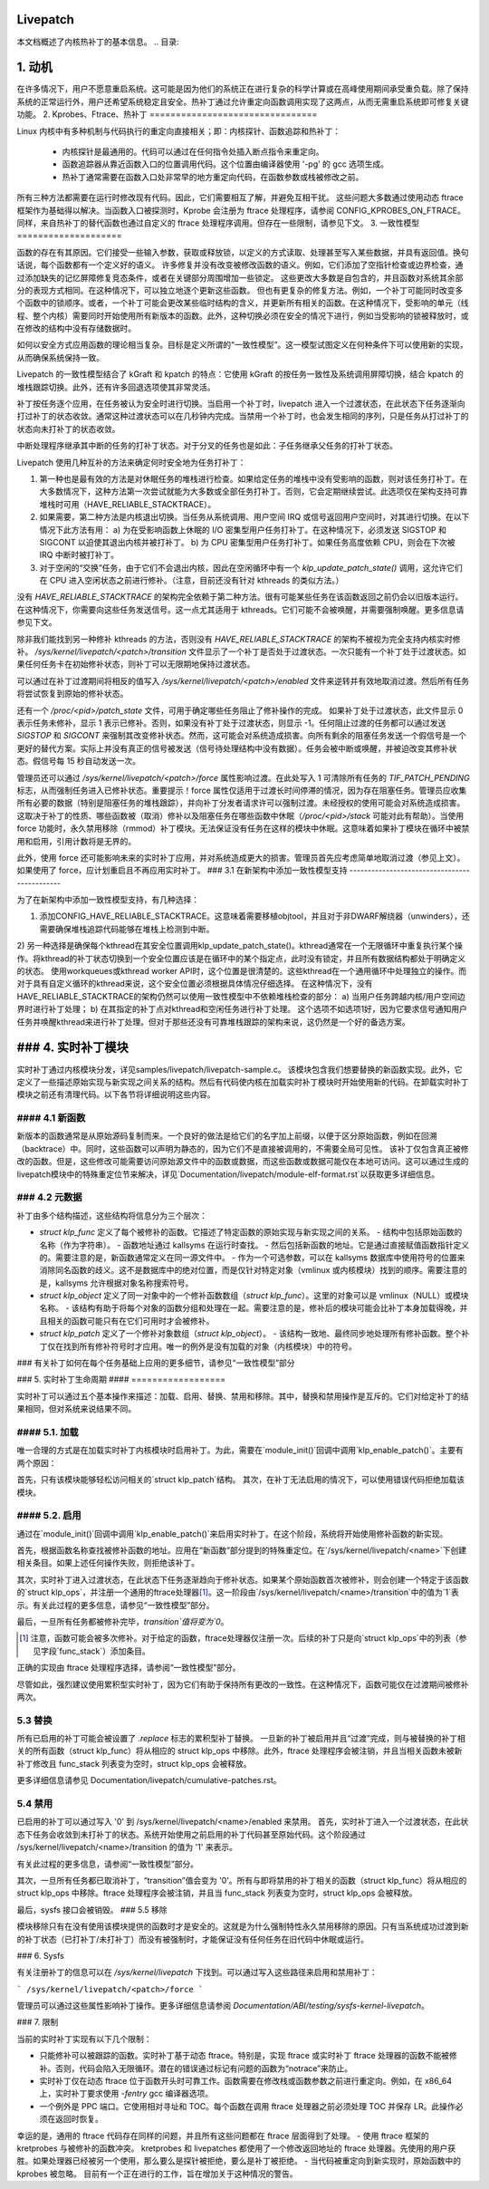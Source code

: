Livepatch
=========

本文档概述了内核热补丁的基本信息。
.. 目录:

.. contents:: :local:


1. 动机
=============

在许多情况下，用户不愿意重启系统。这可能是因为他们的系统正在进行复杂的科学计算或在高峰使用期间承受重负载。除了保持系统的正常运行外，用户还希望系统稳定且安全。热补丁通过允许重定向函数调用实现了这两点，从而无需重启系统即可修复关键功能。
2. Kprobes、Ftrace、热补丁
================================

Linux 内核中有多种机制与代码执行的重定向直接相关；即：内核探针、函数追踪和热补丁：

  - 内核探针是最通用的。代码可以通过在任何指令处插入断点指令来重定向。
  - 函数追踪器从靠近函数入口的位置调用代码。这个位置由编译器使用 '-pg' 的 gcc 选项生成。
  - 热补丁通常需要在函数入口处非常早的地方重定向代码，在函数参数或栈被修改之前。
所有三种方法都需要在运行时修改现有代码。因此，它们需要相互了解，并避免互相干扰。
这些问题大多数通过使用动态 ftrace 框架作为基础得以解决。当函数入口被探测时，Kprobe 会注册为 ftrace 处理程序，请参阅 CONFIG_KPROBES_ON_FTRACE。同样，来自热补丁的替代函数也通过自定义的 ftrace 处理程序调用。但存在一些限制，请参见下文。
3. 一致性模型
====================

函数的存在有其原因。它们接受一些输入参数，获取或释放锁，以定义的方式读取、处理甚至写入某些数据，并具有返回值。换句话说，每个函数都有一个定义好的语义。
许多修复并没有改变被修改函数的语义。例如，它们添加了空指针检查或边界检查，通过添加缺失的记忆屏障修复竞态条件，或者在关键部分周围增加一些锁定。
这些更改大多数是自包含的，并且函数对系统其余部分的表现方式相同。在这种情况下，可以独立地逐个更新这些函数。
但也有更复杂的修复方法。例如，一个补丁可能同时改变多个函数中的锁顺序。或者，一个补丁可能会更改某些临时结构的含义，并更新所有相关的函数。在这种情况下，受影响的单元（线程、整个内核）需要同时开始使用所有新版本的函数。此外，这种切换必须在安全的情况下进行，例如当受影响的锁被释放时，或在修改的结构中没有存储数据时。

如何以安全方式应用函数的理论相当复杂。目标是定义所谓的“一致性模型”。这一模型试图定义在何种条件下可以使用新的实现，从而确保系统保持一致。

Livepatch 的一致性模型结合了 kGraft 和 kpatch 的特点：它使用 kGraft 的按任务一致性及系统调用屏障切换，结合 kpatch 的堆栈跟踪切换。此外，还有许多回退选项使其非常灵活。

补丁按任务逐个应用，在任务被认为安全时进行切换。当启用一个补丁时，livepatch 进入一个过渡状态，在此状态下任务逐渐向打过补丁的状态收敛。通常这种过渡状态可以在几秒钟内完成。当禁用一个补丁时，也会发生相同的序列，只是任务从打过补丁的状态向未打补丁的状态收敛。

中断处理程序继承其中断的任务的打补丁状态。对于分叉的任务也是如此：子任务继承父任务的打补丁状态。

Livepatch 使用几种互补的方法来确定何时安全地为任务打补丁：

1. 第一种也是最有效的方法是对休眠任务的堆栈进行检查。如果给定任务的堆栈中没有受影响的函数，则对该任务打补丁。在大多数情况下，这种方法第一次尝试就能为大多数或全部任务打补丁。否则，它会定期继续尝试。此选项仅在架构支持可靠堆栈时可用（HAVE_RELIABLE_STACKTRACE）。
2. 如果需要，第二种方法是内核退出切换。当任务从系统调用、用户空间 IRQ 或信号返回用户空间时，对其进行切换。在以下情况下此方法有用：
   a) 为在受影响函数上休眠的 I/O 密集型用户任务打补丁。在这种情况下，必须发送 SIGSTOP 和 SIGCONT 以迫使其退出内核并被打补丁。
   b) 为 CPU 密集型用户任务打补丁。如果任务高度依赖 CPU，则会在下次被 IRQ 中断时被打补丁。
3. 对于空闲的“交换”任务，由于它们不会退出内核，因此在空闲循环中有一个 `klp_update_patch_state()` 调用，这允许它们在 CPU 进入空闲状态之前进行修补。（注意，目前还没有针对 kthreads 的类似方法。）

没有 `HAVE_RELIABLE_STACKTRACE` 的架构完全依赖于第二种方法。很有可能某些任务在该函数返回之前仍会以旧版本运行。在这种情况下，你需要向这些任务发送信号。这一点尤其适用于 kthreads。它们可能不会被唤醒，并需要强制唤醒。更多信息请参见下文。

除非我们能找到另一种修补 kthreads 的方法，否则没有 `HAVE_RELIABLE_STACKTRACE` 的架构不被视为完全支持内核实时修补。
`/sys/kernel/livepatch/<patch>/transition` 文件显示了一个补丁是否处于过渡状态。一次只能有一个补丁处于过渡状态。如果任何任务卡在初始修补状态，则补丁可以无限期地保持过渡状态。

可以通过在补丁过渡期间将相反的值写入 `/sys/kernel/livepatch/<patch>/enabled` 文件来逆转并有效地取消过渡。然后所有任务将尝试恢复到原始的修补状态。

还有一个 `/proc/<pid>/patch_state` 文件，可用于确定哪些任务阻止了修补操作的完成。
如果补丁处于过渡状态，此文件显示 0 表示任务未修补，显示 1 表示已修补。否则，如果没有补丁处于过渡状态，则显示 -1。任何阻止过渡的任务都可以通过发送 `SIGSTOP` 和 `SIGCONT` 来强制其改变修补状态。然而，这可能会对系统造成损害。向所有剩余的阻塞任务发送一个假信号是一个更好的替代方案。实际上并没有真正的信号被发送（信号待处理结构中没有数据）。任务会被中断或唤醒，并被迫改变其修补状态。假信号每 15 秒自动发送一次。

管理员还可以通过 `/sys/kernel/livepatch/<patch>/force` 属性影响过渡。在此处写入 1 可清除所有任务的 `TIF_PATCH_PENDING` 标志，从而强制任务进入已修补状态。重要提示！force 属性仅适用于过渡长时间停滞的情况，因为存在阻塞任务。管理员应收集所有必要的数据（特别是阻塞任务的堆栈跟踪），并向补丁分发者请求许可以强制过渡。未经授权的使用可能会对系统造成损害。这取决于补丁的性质、哪些函数被（取消）修补以及阻塞任务在哪些函数中休眠（`/proc/<pid>/stack` 可能对此有帮助）。当使用 force 功能时，永久禁用移除（rmmod）补丁模块。无法保证没有任务在这样的模块中休眠。这意味着如果补丁模块在循环中被禁用和启用，引用计数将是无界的。

此外，使用 force 还可能影响未来的实时补丁应用，并对系统造成更大的损害。管理员首先应考虑简单地取消过渡（参见上文）。如果使用了 force，应计划重启且不再应用实时补丁。
### 3.1 在新架构中添加一致性模型支持
---------------------------------------------

为了在新架构中添加一致性模型支持，有几种选择：

1) 添加CONFIG_HAVE_RELIABLE_STACKTRACE。这意味着需要移植objtool，并且对于非DWARF解绕器（unwinders），还需要确保堆栈追踪代码能够在堆栈上检测到中断。
2) 另一种选择是确保每个kthread在其安全位置调用klp_update_patch_state()。kthread通常在一个无限循环中重复执行某个操作。将kthread的补丁状态切换到一个安全位置应该是在循环中的某个指定点，此时没有锁定，并且所有数据结构都处于明确定义的状态。
使用workqueues或kthread worker API时，这个位置是很清楚的。这些kthread在一个通用循环中处理独立的操作。而对于具有自定义循环的kthread来说，这个安全位置必须根据具体情况仔细选择。
在这种情况下，没有HAVE_RELIABLE_STACKTRACE的架构仍然可以使用一致性模型中不依赖堆栈检查的部分：
a) 当用户任务跨越内核/用户空间边界时进行补丁处理；
b) 在其指定的补丁点对kthread和空闲任务进行补丁处理。
这个选项不如选项1好，因为它要求信号通知用户任务并唤醒kthread来进行补丁处理。但对于那些还没有可靠堆栈跟踪的架构来说，这仍然是一个好的备选方案。

### 4. 实时补丁模块
==================

实时补丁通过内核模块分发，详见samples/livepatch/livepatch-sample.c。
该模块包含我们想要替换的新函数实现。此外，它定义了一些描述原始实现与新实现之间关系的结构。然后有代码使内核在加载实时补丁模块时开始使用新的代码。在卸载实时补丁模块之前还有清理代码。以下各节将详细说明这些内容。

#### 4.1 新函数
------------------

新版本的函数通常是从原始源码复制而来。一个良好的做法是给它们的名字加上前缀，以便于区分原始函数，例如在回溯（backtrace）中。同时，这些函数可以声明为静态的，因为它们不是直接被调用的，不需要全局可见性。
该补丁仅包含真正被修改的函数。但是，这些修改可能需要访问原始源文件中的函数或数据，而这些函数或数据可能仅在本地可访问。这可以通过生成的livepatch模块中的特殊重定位节来解决，详见`Documentation/livepatch/module-elf-format.rst`以获取更多详细信息。

### 4.2 元数据
-------------

补丁由多个结构描述，这些结构将信息分为三个层次：

- `struct klp_func` 定义了每个被修补的函数。它描述了特定函数的原始实现与新实现之间的关系。
  - 结构中包括原始函数的名称（作为字符串）。
  - 函数地址通过 kallsyms 在运行时查找。
  - 然后包括新函数的地址。它是通过直接赋值函数指针定义的。需要注意的是，新函数通常定义在同一源文件中。
  - 作为一个可选参数，可以在 kallsyms 数据库中使用符号的位置来消除同名函数的歧义。这不是数据库中的绝对位置，而是仅针对特定对象（vmlinux 或内核模块）找到的顺序。需要注意的是，kallsyms 允许根据对象名称搜索符号。

- `struct klp_object` 定义了同一对象中的一个修补函数数组（`struct klp_func`）。这里的对象可以是 vmlinux（NULL）或模块名称。
  - 该结构有助于将每个对象的函数分组和处理在一起。需要注意的是，修补后的模块可能会比补丁本身加载得晚，并且相关的函数可能只有在它们可用时才会被修补。

- `struct klp_patch` 定义了一个修补对象数组（`struct klp_object`）。
  - 该结构一致地、最终同步地处理所有修补函数。整个补丁仅在找到所有修补符号时才应用。唯一的例外是没有加载的对象（内核模块）中的符号。
### 有关补丁如何在每个任务基础上应用的更多细节，请参见“一致性模型”部分

### 5. 实时补丁生命周期
#### ==================

实时补丁可以通过五个基本操作来描述：加载、启用、替换、禁用和移除。其中，替换和禁用操作是互斥的。它们对给定补丁的结果相同，但对系统来说结果不同。

#### 5.1. 加载
------------

唯一合理的方式是在加载实时补丁内核模块时启用补丁。为此，需要在`module_init()`回调中调用`klp_enable_patch()`。主要有两个原因：

首先，只有该模块能够轻松访问相关的`struct klp_patch`结构。
其次，在补丁无法启用的情况下，可以使用错误代码拒绝加载该模块。

#### 5.2. 启用
-------------

通过在`module_init()`回调中调用`klp_enable_patch()`来启用实时补丁。在这个阶段，系统将开始使用修补函数的新实现。

首先，根据函数名称查找被修补函数的地址。应用在“新函数”部分提到的特殊重定位。在`/sys/kernel/livepatch/<name>`下创建相关条目。如果上述任何操作失败，则拒绝该补丁。

其次，实时补丁进入过渡状态，在此状态下任务逐渐趋向于修补状态。如果某个原始函数首次被修补，则会创建一个特定于该函数的`struct klp_ops`，并注册一个通用的ftrace处理器\ [#]_。这一阶段由`/sys/kernel/livepatch/<name>/transition`中的值为`1`表示。有关此过程的更多信息，请参见“一致性模型”部分。

最后，一旦所有任务都被修补完毕，`transition`值将变为`0`。

.. [#]
    
    注意，函数可能会被多次修补。对于给定的函数，ftrace处理器仅注册一次。后续的补丁只是向`struct klp_ops`中的列表（参见字段`func_stack`）添加条目。
正确的实现由 ftrace 处理程序选择，请参阅“一致性模型”部分。

尽管如此，强烈建议使用累积型实时补丁，因为它们有助于保持所有更改的一致性。在这种情况下，函数可能仅在过渡期间被修补两次。

5.3 替换
--------

所有已启用的补丁可能会被设置了 `.replace` 标志的累积型补丁替换。
一旦新的补丁被启用并且“过渡”完成，则与被替换的补丁相关的所有函数（struct klp_func）将从相应的 struct klp_ops 中移除。此外，ftrace 处理程序会被注销，并且当相关函数未被新补丁修改且 func_stack 列表变为空时，struct klp_ops 会被释放。

更多详细信息请参见 Documentation/livepatch/cumulative-patches.rst。

5.4 禁用
--------

已启用的补丁可以通过写入 '0' 到 /sys/kernel/livepatch/<name>/enabled 来禁用。
首先，实时补丁进入一个过渡状态，在此状态下任务会收敛到未打补丁的状态。系统开始使用之前启用的补丁代码甚至原始代码。这个阶段通过 /sys/kernel/livepatch/<name>/transition 的值为 '1' 来表示。

有关此过程的更多信息，请参阅“一致性模型”部分。

其次，一旦所有任务都已取消补丁，“transition”值会变为 '0'。所有与即将禁用的补丁相关的函数（struct klp_func）将从相应的 struct klp_ops 中移除。ftrace 处理程序会被注销，并且当 func_stack 列表变为空时，struct klp_ops 会被释放。

最后，sysfs 接口会被销毁。
### 5.5 移除

模块移除只有在没有使用该模块提供的函数时才是安全的。这就是为什么强制特性永久禁用移除的原因。只有当系统成功过渡到新的补丁状态（已打补丁/未打补丁）而没有被强制时，才能保证没有任何任务在旧代码中休眠或运行。

### 6. Sysfs

有关注册补丁的信息可以在 `/sys/kernel/livepatch` 下找到。可以通过写入这些路径来启用和禁用补丁：

```
/sys/kernel/livepatch/<patch>/force
```

管理员可以通过这些属性影响补丁操作。更多详细信息请参阅 `Documentation/ABI/testing/sysfs-kernel-livepatch`。

### 7. 限制

当前的实时补丁实现有以下几个限制：

- 只能修补可以被跟踪的函数。实时补丁基于动态 ftrace。特别是，实现 ftrace 或实时补丁 ftrace 处理器的函数不能被修补。否则，代码会陷入无限循环。潜在的错误通过标记有问题的函数为“notrace”来防止。
- 实时补丁仅在动态 ftrace 位于函数开头时可靠工作。函数需要在修改栈或函数参数之前进行重定向。例如，在 x86_64 上，实时补丁要求使用 `-fentry` gcc 编译器选项。
- 一个例外是 PPC 端口。它使用相对寻址和 TOC。每个函数在调用 ftrace 处理器之前必须处理 TOC 并保存 LR。此操作必须在返回时恢复。
幸运的是，通用的 ftrace 代码存在同样的问题，并且所有这些问题都在 ftrace 层面得到了处理。
- 使用 ftrace 框架的 kretprobes 与被修补的函数冲突。
kretprobes 和 livepatches 都使用了一个修改返回地址的 ftrace 处理器。先使用的用户获胜。如果处理器已经被另一个使用，那么要么是探针被拒绝，要么是补丁被拒绝。
- 当代码被重定向到新实现时，原始函数中的 kprobes 被忽略。
目前有一个正在进行的工作，旨在增加关于这种情况的警告。
